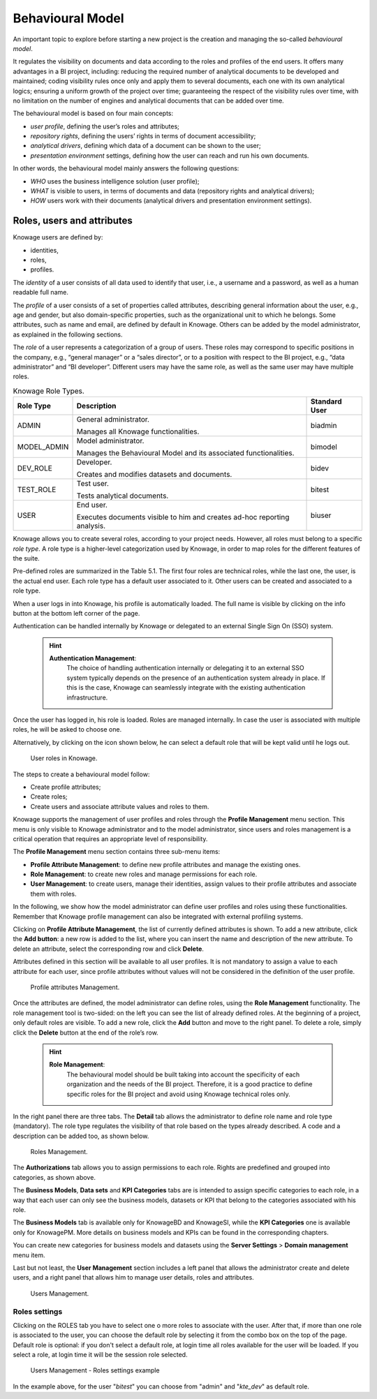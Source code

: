 Behavioural Model
====================

An important topic to explore before starting a new project is the creation and managing the so-called *behavioural model*.

It regulates the visibility on documents and data according to the roles and profiles of the end users. It offers many advantages in a BI project, including: reducing the required number of analytical documents to be developed and maintained; coding visibility rules once only and apply them to several documents, each one with its own analytical logics; ensuring a uniform growth of the project over time; guaranteeing the respect of the visibility rules over time, with no limitation on the number of engines and analytical documents that can be added over time.

The behavioural model is based on four main concepts:

-  *user profile*, defining the user’s roles and attributes;
-  *repository rights*, defining the users’ rights in terms of document accessibility;
-  *analytical drivers*, defining which data of a document can be shown to the user;
-  *presentation environment* settings, defining how the user can reach and run his own documents.

In other words, the behavioural model mainly answers the following
questions:

-  *WHO* uses the business intelligence solution (user profile);
-  *WHAT* is visible to users, in terms of documents and data (repository rights and analytical drivers);
-  *HOW* users work with their documents (analytical drivers and presentation environment settings).

Roles, users and attributes
-------------------------------

Knowage users are defined by:

-  identities,
-  roles,
-  profiles.

The *identity* of a user consists of all data used to identify that user, i.e., a username and a password, as well as a human readable full name.

The *profile* of a user consists of a set of properties called attributes, describing general information about the user, e.g., age and gender, but also domain-specific properties, such as the organizational unit to which he belongs. Some attributes, such as name and email, are defined by default in Knowage. Others can be added by the model administrator, as explained in the following sections.

The *role* of a user represents a categorization of a group of users. These roles may correspond to specific positions in the company, e.g., “general manager” or a “sales director”, or to a position with respect to the BI project, e.g., “data administrator” and “BI developer”. Different users may have the same role, as well as the same user may have multiple roles.

.. _knowageroletype:
.. table:: Knowage Role Types.
    :widths: auto

    +-----------------------+-----------------------+-----------------------+
    |    Role Type          | Description           | Standard User         |
    +=======================+=======================+=======================+
    |    ADMIN              | General               | biadmin               |
    |                       | administrator.        |                       |
    |                       |                       |                       |
    |                       | Manages all Knowage   |                       |
    |                       | functionalities.      |                       |
    +-----------------------+-----------------------+-----------------------+
    |    MODEL_ADMIN        | Model administrator.  | bimodel               |
    |                       |                       |                       |
    |                       | Manages the           |                       |
    |                       | Behavioural Model and |                       |
    |                       | its associated        |                       |
    |                       | functionalities.      |                       |
    +-----------------------+-----------------------+-----------------------+
    |    DEV_ROLE           | Developer.            | bidev                 |
    |                       |                       |                       |
    |                       | Creates and modifies  |                       |
    |                       | datasets and          |                       |
    |                       | documents.            |                       |
    +-----------------------+-----------------------+-----------------------+
    |    TEST_ROLE          | Test user.            | bitest                |
    |                       |                       |                       |
    |                       | Tests analytical      |                       |
    |                       | documents.            |                       |
    +-----------------------+-----------------------+-----------------------+
    |    USER               | End user.             | biuser                |
    |                       |                       |                       |
    |                       | Executes documents    |                       |
    |                       | visible to him and    |                       |
    |                       | creates ad-hoc        |                       |
    |                       | reporting analysis.   |                       |
    +-----------------------+-----------------------+-----------------------+

Knowage allows you to create several roles, according to your project needs. However, all roles must belong to a specific *role type*. A role type is a higher-level categorization used by Knowage, in order to map roles for the different features of the suite.

Pre-defined roles are summarized in the Table 5.1. The first four roles are technical roles, while the last one, the user, is the actual end user. Each role type has a default user associated to it. Other users can be created and associated to a role type.

When a user logs in into Knowage, his profile is automatically loaded. The full name is visible by clicking on the info button at the bottom left corner of the page.

Authentication can be handled internally by Knowage or delegated to an external Single Sign On (SSO) system.

   .. hint::
      **Authentication Management**:
         The choice of handling authentication internally or delegating it to an external SSO system typically depends on the presence of an authentication system already in place. If this is the case, Knowage can seamlessly integrate with the existing authentication infrastructure.

Once the user has logged in, his role is loaded. Roles are managed internally. In case the user is associated with multiple roles, he will be asked to choose one.

Alternatively, by clicking on the icon shown below, he can select a default role that will be kept valid until he logs out.

.. figure:: media/image28_bis.png

   User roles in Knowage.

The steps to create a behavioural model follow:

-  Create profile attributes;
-  Create roles;
-  Create users and associate attribute values and roles to them.

Knowage supports the management of user profiles and roles through the **Profile Management** menu section. This menu is only visible to Knowage administrator and to the model administrator, since users and roles management is a critical operation that requires an appropriate level of responsibility.

The **Profile Management** menu section contains three sub-menu items:

-  **Profile Attribute Management**: to define new profile attributes and manage the existing ones.

-  **Role Management**: to create new roles and manage permissions for each role.

-  **User Management**: to create users, manage their identities, assign values to their profile attributes and associate them with roles.

In the following, we show how the model administrator can define user profiles and roles using these functionalities. Remember that Knowage profile management can also be integrated with external profiling systems.

Clicking on **Profile Attribute Management**, the list of currently defined attributes is shown. To add a new attribute, click the **Add button**: a new row is added to the list, where you can insert the name and description of the new attribute. To delete an attribute, select the corresponding row and click **Delete**.

Attributes defined in this section will be available to all user profiles. It is not mandatory to assign a value to each attribute for each user, since profile attributes without values will not be considered in the definition of the user profile.

.. figure:: media/image29.png

   Profile attributes Management.

Once the attributes are defined, the model administrator can define roles, using the **Role Management** functionality. The role management tool is two-sided: on the left you can see the list of already defined roles. At the beginning of a project, only default roles are visible. To add a new role, click the **Add** button and move to the right panel. To delete a role, simply click the **Delete** button at the end of the role’s row.

   .. hint::
      **Role Management**:
         The behavioural model should be built taking into account the specificity of each organization and the needs of the BI project.    Therefore, it is a good practice to define specific roles for the BI project and avoid using Knowage technical roles only.

In the right panel there are three tabs. The **Detail** tab allows the administrator to define role name and role type (mandatory). The role type regulates the visibility of that role based on the types already described. A code and a description can be added too, as shown below.

.. figure:: media/image3031.png

   Roles Management.

The **Authorizations** tab allows you to assign permissions to each role. Rights are predefined and grouped into categories, as shown above.

The **Business Models**, **Data sets** and **KPI Categories** tabs are is intended to assign specific categories to each role, in a way that each user can only see the business models, datasets or KPI that belong to the categories associated with his role.

The **Business Models** tab is available only for KnowageBD and KnowageSI, while the **KPI Categories** one is available only for KnowagePM. More details on business models and KPIs can be found in the corresponding chapters.

You can create new categories for business models and datasets using the **Server Settings** > **Domain management** menu item.

Last but not least, the **User Management** section includes a left panel that allows the administrator create and delete users, and a right panel that allows him to manage user details, roles and attributes.

.. figure:: media/image32.png

   Users Management.

------------------
Roles settings
------------------

Clicking on the ROLES tab you have to select one o more roles to associate with the user.
After that, if more than one role is associated to the user, you can choose the default role by selecting it from the combo box on the top of the page.
Default role is optional: if you don't select a default role, at login time all roles available for the user will be loaded. If you select a role, at login time
it will be the session role selected.

.. figure:: media/image100.png

    Users Management - Roles settings example

In the example above, for the user "*bitest*" you can choose from "admin" and "*kte_dev*" as default role.
